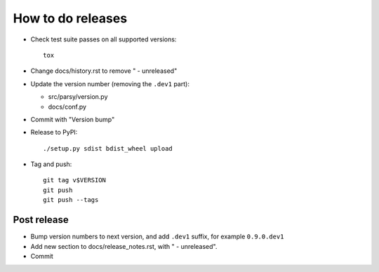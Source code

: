 ==================
How to do releases
==================

* Check test suite passes on all supported versions::

    tox

* Change docs/history.rst to remove " - unreleased"

* Update the version number (removing the ``.dev1`` part):

  * src/parsy/version.py
  * docs/conf.py

* Commit with "Version bump"

* Release to PyPI::

    ./setup.py sdist bdist_wheel upload

* Tag and push::


    git tag v$VERSION
    git push
    git push --tags


Post release
------------

* Bump version numbers to next version, and add ``.dev1`` suffix, for example
  ``0.9.0.dev1``

* Add new section to docs/release_notes.rst, with " - unreleased".

* Commit
